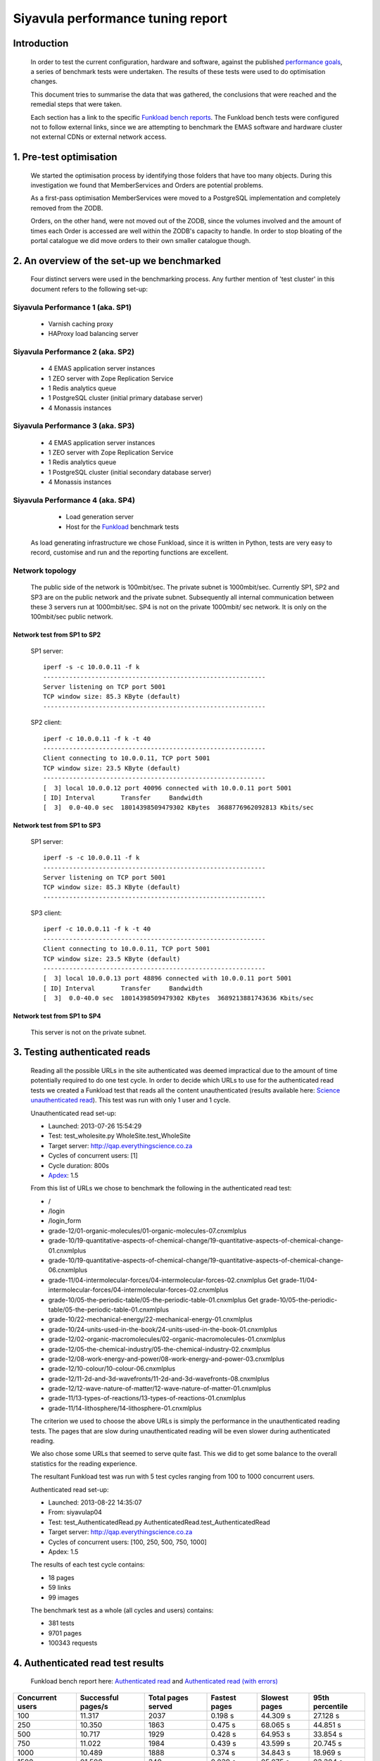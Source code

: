 .. EMAS Performance Tuning Report documentation master file, created by
   sphinx-quickstart on Wed Sep  4 10:29:43 2013.
   You can adapt this file completely to your liking, but it should at least
   contain the root `toctree` directive.

##################################
Siyavula performance tuning report
##################################


Introduction
============
    
    In order to test the current configuration, hardware and software, against
    the published `performance goals`_, a series of benchmark tests were 
    undertaken.  The results of these tests were used to do optimisation changes.
    
    This document tries to summarise the data that was gathered, the conclusions
    that were reached and the remedial steps that were taken.
    
    Each section has a link to the specific `Funkload bench reports`_.  The
    Funkload bench tests were configured not to follow external links, since
    we are attempting to benchmark the EMAS software and hardware cluster
    not external CDNs or external network access.


1. Pre-test optimisation
========================
    
    We started the optimisation process by identifying those folders that have
    too many objects.  During this investigation we found that MemberServices 
    and Orders are potential problems.

    As a first-pass optimisation MemberServices were moved to a PostgreSQL
    implementation and completely removed from the ZODB.  
    
    Orders, on the other hand, were not moved out of the ZODB, since the volumes
    involved and the amount of times each Order is accessed are well within the
    ZODB's capacity to handle.  In order to stop bloating of the portal
    catalogue we did move orders to their own smaller catalogue though.


2. An overview of the set-up we benchmarked
==========================================

    Four distinct servers were used in the benchmarking process.  Any further
    mention of 'test cluster' in this document refers to the following set-up:

Siyavula Performance 1 (aka. SP1)
---------------------------------
        
        - Varnish caching proxy
        - HAProxy load balancing server

Siyavula Performance 2 (aka. SP2)
---------------------------------

        - 4 EMAS application server instances
        - 1 ZEO server with Zope Replication Service
        - 1 Redis analytics queue
        - 1 PostgreSQL cluster (initial primary database server)
        - 4 Monassis instances

Siyavula Performance 3 (aka. SP3)
---------------------------------

        - 4 EMAS application server instances
        - 1 ZEO server with Zope Replication Service
        - 1 Redis analytics queue
        - 1 PostgreSQL cluster (initial secondary database server)
        - 4 Monassis instances

Siyavula Performance 4 (aka. SP4)
---------------------------------

        - Load generation server
        - Host for the `Funkload`_ benchmark tests

    As load generating infrastructure we chose Funkload, since it is written in
    Python, tests are very easy to record, customise and run and the reporting
    functions are excellent.

Network topology
----------------

    The public side of the network is 100mbit/sec. The private subnet is
    1000mbit/sec.  Currently SP1, SP2 and SP3 are on the public network and the
    private subnet.  Subsequently all internal communication between these 3
    servers run at 1000mbit/sec.  SP4 is not on the private 1000mbit/ sec
    network.  It is only on the 100mbit/sec public network.
    
Network test from SP1 to SP2
~~~~~~~~~~~~~~~~~~~~~~~~~~~~
    
    SP1 server::
    
        iperf -s -c 10.0.0.11 -f k
        ------------------------------------------------------------
        Server listening on TCP port 5001
        TCP window size: 85.3 KByte (default)
        ------------------------------------------------------------
    
    SP2 client::

        iperf -c 10.0.0.11 -f k -t 40
        ------------------------------------------------------------
        Client connecting to 10.0.0.11, TCP port 5001
        TCP window size: 23.5 KByte (default)
        ------------------------------------------------------------
        [  3] local 10.0.0.12 port 40096 connected with 10.0.0.11 port 5001
        [ ID] Interval       Transfer     Bandwidth
        [  3]  0.0-40.0 sec  18014398509479302 KBytes  3688776962092813 Kbits/sec
    
Network test from SP1 to SP3
~~~~~~~~~~~~~~~~~~~~~~~~~~~~
    
    SP1 server::
    
        iperf -s -c 10.0.0.11 -f k
        ------------------------------------------------------------
        Server listening on TCP port 5001
        TCP window size: 85.3 KByte (default)
        ------------------------------------------------------------
        
    SP3 client::

        iperf -c 10.0.0.11 -f k -t 40
        ------------------------------------------------------------
        Client connecting to 10.0.0.11, TCP port 5001
        TCP window size: 23.5 KByte (default)
        ------------------------------------------------------------
        [  3] local 10.0.0.13 port 48896 connected with 10.0.0.11 port 5001
        [ ID] Interval       Transfer     Bandwidth
        [  3]  0.0-40.0 sec  18014398509479302 KBytes  3689213881743636 Kbits/sec

Network test from SP1 to SP4
~~~~~~~~~~~~~~~~~~~~~~~~~~~~
    
    This server is not on the private subnet.


.. _Testing authenticated reads:

3. Testing authenticated reads
==============================
    
    Reading all the possible URLs in the site authenticated was deemed
    impractical due to the amount of time potentially required to do one
    test cycle.  In order to decide which URLs to use for the authenticated
    read tests we created a Funkload test that reads all the content
    unauthenticated (results available here: `Science unauthenticated read`_).
    This test was run with only 1 user and 1 cycle.

    Unauthenticated read set-up:

    - Launched: 2013-07-26 15:54:29
    - Test: test_wholesite.py WholeSite.test_WholeSite
    - Target server: http://qap.everythingscience.co.za
    - Cycles of concurrent users: [1]
    - Cycle duration: 800s
    - `Apdex`_: 1.5

    From this list of URLs we chose to benchmark the following in the 
    authenticated read test:

    - /
    - /login
    - /login_form
    - grade-12/01-organic-molecules/01-organic-molecules-07.cnxmlplus
    - grade-10/19-quantitative-aspects-of-chemical-change/19-quantitative-aspects-of-chemical-change-01.cnxmlplus
    - grade-10/19-quantitative-aspects-of-chemical-change/19-quantitative-aspects-of-chemical-change-06.cnxmlplus
    - grade-11/04-intermolecular-forces/04-intermolecular-forces-02.cnxmlplus Get grade-11/04-intermolecular-forces/04-intermolecular-forces-02.cnxmlplus
    - grade-10/05-the-periodic-table/05-the-periodic-table-01.cnxmlplus Get grade-10/05-the-periodic-table/05-the-periodic-table-01.cnxmlplus
    - grade-10/22-mechanical-energy/22-mechanical-energy-01.cnxmlplus
    - grade-10/24-units-used-in-the-book/24-units-used-in-the-book-01.cnxmlplus
    - grade-12/02-organic-macromolecules/02-organic-macromolecules-01.cnxmlplus
    - grade-12/05-the-chemical-industry/05-the-chemical-industry-02.cnxmlplus
    - grade-12/08-work-energy-and-power/08-work-energy-and-power-03.cnxmlplus
    - grade-12/10-colour/10-colour-06.cnxmlplus
    - grade-12/11-2d-and-3d-wavefronts/11-2d-and-3d-wavefronts-08.cnxmlplus
    - grade-12/12-wave-nature-of-matter/12-wave-nature-of-matter-01.cnxmlplus
    - grade-11/13-types-of-reactions/13-types-of-reactions-01.cnxmlplus
    - grade-11/14-lithosphere/14-lithosphere-01.cnxmlplus    
    
    The criterion we used to choose the above URLs is simply the performance
    in the unauthenticated reading tests.  The pages that are slow during
    unauthenticated reading will be even slower during authenticated reading.

    We also chose some URLs that seemed to serve quite fast.  This we did to get
    some balance to the overall statistics for the reading experience.

    The resultant Funkload test was run with 5 test cycles ranging from 100
    to 1000 concurrent users.

    Authenticated read set-up:

    - Launched: 2013-08-22 14:35:07
    - From: siyavulap04
    - Test: test_AuthenticatedRead.py AuthenticatedRead.test_AuthenticatedRead
    - Target server: http://qap.everythingscience.co.za
    - Cycles of concurrent users: [100, 250, 500, 750, 1000]
    - Apdex: 1.5
    
    The results of each test cycle contains:

    - 18 pages
    - 59 links
    - 99 images

    The benchmark test as a whole (all cycles and users) contains:

    - 381 tests
    - 9701 pages
    - 100343 requests


4. Authenticated read test results
==================================
    
    Funkload bench report here: `Authenticated read`_ and
    `Authenticated read (with errors)`_
    

================  =================== ================== ================== ==================  ==================
Concurrent users  Successful pages/s  Total pages served Fastest pages      Slowest pages       95th percentile 
================  =================== ================== ================== ==================  ==================
            100            11.317               2037        0.198 s             44.309 s              27.128 s 
            250            10.350               1863        0.475 s             68.065 s              44.851 s
            500            10.717               1929        0.428 s             64.953 s              33.854 s
            750            11.022               1984        0.439 s             43.599 s              20.745 s
           1000            10.489               1888        0.374 s             34.843 s              18.969 s
           1500            01.500                349        0.039 s             05.075 s              03.304 s
================  =================== ================== ================== ==================  ==================

Observations
------------
    
    At the top tested concurrency of 1000 users the cluster will serve most
    pages in about 18.969 seconds (95th percentile).  This gives the cluster an
    Apdex rating of 'Good' (0.916) which means most users should be satisfied
    with their experience.

    The longest a user ever waited for a page across all tested concurrencies
    was 68.065 seconds which occurred at 250 concurrent users.  In subsequent
    cycles the slowest pages where all served faster than this.  
    
    The test results show a small decline in performance at 250 concurrent
    users.  From 500 concurrent users, this changes.  The tests show marked
    improvement in performance up to and including the maximum concurrency of
    1000 users.  When one considers the complete test and the fact that all the
    error-free cycles serve around 10 pages per second, this appears to be
    irrelevant for the current discussion.

    The error rate stays at 0% throughout all the testing cycles up to 1000.
    This means the cluster continued to serve even at high concurrencies.  At a
    concurrency of 1500 users we start to see errors which leads us to think
    that 1000 concurrent users is the current safe maximum for this cluster.

    Across all tested concurrencies, for simple authenticated reading, the
    cluster serves more than 10 pages per second.  Given this number we can
    project that the cluster should be able to serve around:

    10 pages/ second * 60 seconds * 60 minutes = **36000 pages / hour**


Optimisations done
------------------
    
    During the testing process we realised that some content pages were not
    cached in Varnish.  This is due to elements like user name and personal links
    which are unique to each authenticated user.  These elements cause Varnish
    to view pages as different although very little actually differ between them.

    We implemented an `Edge-side include`_ (ESI) for the personal toolbar which
    leads to Varnish caching most of the page and only fetching the ESI content.


5. Testing practice service
===========================

    In order to test the Intelligent Practise service fully, Carl Scheffler
    implemented an 'oracle' for answers generated from the Monassis data.
    This 'oracle' we then wrapped in an HTTP server when we found that opening
    the pickle of all the saved answers to be a huge performance hit in our
    `Funkload`_ tests.

    We also tested the practice proxy in the Plone application.  This was done
    in order to establish if any processing in this proxy is more of a
    performance issue than processing in the external system.  Here are the
    `Practice proxy`_ results.  To test this we recorded a Funkload  bench test
    that logs in to the site and then navigates to a simple view in Monassis.  
    This view does no processing beyond returning basic headers and the string
    literal 'OK'.

    For the full practise service test we recorded a Funkload test that logs in
    to the site, browses to the practise service and then does 10 questions.
    The answers to these questions are fetched from the 'oracle' HTTP server.  
    This test we then ran with user concurrencies of 100, 150 and 200.  We
    stopped at 200 concurrent users, because tests started failing at 250
    concurrent users. 
    
        TODO::

        double check

    We used the following test configuration:

    - Launched: 2013-08-23 12:10:13
    - From: siyavulap04
    - Test: test_Practice.py Practice.test_practice
    - Target server: http://qap.everythingmaths.co.za
    - Cycles of concurrent users: [100, 150, 200]
    - Apdex: 1.5


6. Results for testing practice service
=======================================

    Funkload bench report here: `Practise service test`_

================== =================== ================== ================== ================== ==================
Concurrent users   Successful pages/s  Total pages served Fastest pages      Slowest pages      95th percentile   
================== =================== ================== ================== ================== ==================
            100             32.404               7777             0.648             30.055              4.562
            150             28.571               6860             1.236             67.015              8.508
            200             26.683               6404             1.883             91.480             11.373
            250
================== =================== ================== ================== ================== ==================

Observations
------------
    
    As the concurrency rises the cluster servers less-and-less pages.  This is
    clear from the amount of successful pages per second and the total pages
    served.  Pages also take longer to serve.  Above 250 concurrent users we 
    start to experience errors.

    At 200 concurrent users the cluster can server 26 pages per second.  This
    means it can potentially serve:

    26 pages * 60 seconds * 60 minutes = **93600 practice service pages per hour.**
    
    At a concurrency level of 200, most pages are served within 12 seconds (95th
    percentile).

    This makes it clear that 200 users should be considered the safe maximum
    concurrency for the practice service on this cluster.

Optimisations done
------------------
    
    When we analysed the data from the practice service test we realized that
    the Plone login process takes quite a bit of time.  Upon further
    investigation we found that the user object is updated on each login.
    This is unnecessary given that we do not require the last login time.  We
    changed that specific method and removed all unnecessary changes to the 
    user object.


7. Testing mobile authenticated reads
=====================================

    Funkload bench report here: `Mobile test`_

    We used exactly the same set of pages for the mobile authenticated read tests
    as those in :ref:`Testing authenticated reads` above.  The tests were run in
    2 batches.  The only things different between the 2 batches are the number
    of cycles and concurrencies in those cycles.

    First batch:

        Test set-up:

        - Launched: 2013-09-16 18:35:06
        - Test: test_AuthenticatedMobileRead.py AuthenticatedMobileRead.test_AuthenticatedMobileRead
        - Target server: http://m.qap.everythingscience.co.za
        - Cycles of concurrent users: **[100, 250, 500]**
        - Cycle duration: 180s
        - Apdex: 1.5

        The results of each test cycle contains:

        - 18 pages
        - 6 links
        - 588 images

        The benchmark test as a whole (all cycles and users) contains:

        - 19 tests
        - 1485 pages
        - 76088 requests

    Second batch:

        Test set-up:

        - Launched: 2013-09-16 19:38:36
        - Test: test_AuthenticatedMobileRead.py AuthenticatedMobileRead.test_AuthenticatedMobileRead
        - Target server: http://m.qap.everythingscience.co.za
        - Cycles of concurrent users: **[750, 1000]**
        - Cycle duration: 180s
        - Apdex: 1.5

        The results of each test cycle contains:

        - 18 page(s)
        - 6 link(s)
        - 588 image(s)

        The benchmark test as a whole (all cycles and users) contains:

        - 18 tests
        - 2156 pages
        - 116041 requests


8. Results for testing mobile authenticated reads
=================================================

================== =================== ================== ================== ================== ==================
Concurrent users   Successful pages/s  Total pages served Fastest pages      Slowest pages      95th percentile   
================== =================== ================== ================== ================== ==================
            100              5.222                940             0.322             56.810             51.439
            250              3.317                597             0.524             75.697             68.783
            500              3.439                619             0.516             50.441             41.022
            750              4.072                733             0.255             37.729             26.844
           1000              4.178                752             0.471             33.915             26.374
================== =================== ================== ================== ================== ==================

Observations
------------
    
    Is caching turned on for the mobile theme?


9. Testing Varnish
==================
    
    As background to this test consider the following.  The application servers
    SP2 and SP3 are connected via a private subnet in the 10.0.0.* range. In
    the current cluster set-up they are accessed over this private subnet via
    the HAProxy and Varnish servers on SP1.  This means any latency or
    throughput issues on the subnet will adversely affect the total scalability.

    Varnish serves all our cachable resources (CSS, javascript, images, etc.).  
    In order to understand the total scalability we decided to checked Varnish's 
    scalability in our current cluster set-up.

    We used `Apache Benchmark`_ to test Varnish from our load generating server
    and the Varnish/ HAProxy server.  This was done with a script that starts
    off with 1 user and 10 requests all the way up to 1000 concurrent users and
    1000000 requests.


10. Results of Varnish
======================

1 user
------

    =================   ==============    ===============
    Complete requests   SP1 requests/s    SP4 requests/s
    =================   ==============    ===============
    100                 3799.39           242.94
    1000                4672.11           242.47  
    10000               4271.39           242.78
    100000              4457.42           243.10
    1000000             4828.27           242.91
    =================   ==============    ===============

10 concurrent users
-------------------

    =================   ==============    ===============
    Complete requests   SP1 requests/s    SP4 requests/s
    =================   ==============    ===============
    100                 11041.18          356.05 
    1000                20597.32          356.20
    10000               21980.24          358.07
    100000              18690.17          358.09
    1000000             20729.00          358.04
    =================   ==============    ===============

100 concurrent users
--------------------

    =================   ==============    ===============
    Complete requests   SP1 requests/s    SP4 requests/s
    =================   ==============    ===============
    100                 9004.95           242.86 
    1000                17513.13          357.70
    10000               18031.14          358.10
    100000              18753.04          358.13
    1000000             18552.96          358.13
    =================   ==============    ===============

1000 concurrent users
---------------------

    =================   ==============    ===============
    Complete requests   SP1 requests/s    SP4 requests/s
    =================   ==============    ===============
    100                 no data (1)       no data
    1000                10249.79          129.72
    10000               12786.09          no data
    100000              15860.49          no data
    1000000             16436.69          no data
    =================   ==============    ===============
    
    (1) An entry of 'no data' indicates that the test cycle could not complete
    successfully and therefore `Apache Benchmark`_ did not record the statistics.

    Both SP1 and SP4 show relatively linear changes in performance.  The important
    thing is the marked difference in the amount of requests per second between
    the 2 servers.  After more investigation we found that the back-end network
    between the servers in the cluster is not running at its full capacity.  This
    has been changed and a second set of tests will be run to validate the
    assumption that network throughput is responsible for the difference in 
    performance between the 2 mentioned servers.


Recommendation for scaling / Conclusion
==========================================
    
    Conclusions / Recommendations


.. _Apdex: http://apdex.org/
.. _All test results: http://197.221.50.101/stats/
.. _Science unauthenticated read: http://197.221.50.101/stats/test_WholeSite-20130726T155429/
.. _unauthenticated read: http://197.221.50.101/stats/test_WholeSite-20130726T155429/
.. _Funkload: http://funkload.nuxeo.org
.. _Science authenticated read: http://197.221.50.101/stats/test_AuthenticatedRead-20130822T143507/
.. _Authenticated read: http://197.221.50.101/stats/test_AuthenticatedRead-20130822T143507/
.. _slowest authenticated results: http://197.221.50.101/stats/test_AuthenticatedRead-20130822T143507/#slowest-requests
.. _Practise service test: http://197.221.50.101/stats/test_practice-20130823T121013/
.. _Practice proxy: http://197.221.50.101/stats/test_practiceproxy-20130819T124350/
.. _Mobile test: http://197.221.50.101/stats/
.. _performance goals: https://docs.google.com/a/upfrontsystems.co.za/document/d/1GUjwcpHBpLILQozouukxVQBLB1-GQvdUa6UXfpv75-M/edit#
.. _Funkload bench reports: http://197.221.50.101/stats/
.. _Edge-side include: http://en.wikipedia.org/wiki/Edge_Side_Includes
.. _slow science pages: http://197.221.50.101/stats/test_AuthenticatedRead-20130822T143507/#page-013-get-grade-12-08-work-energy-and-power-08-work-energy-and-power-03-cnxmlplus
.. _Apache Benchmark: https://httpd.apache.org/docs/2.2/programs/ab.html
.. _Science authenticated mobile read: http://197.221.50.101/stats/test_AuthenticatedMobileRead-20130916T193836/
.. _authenticated mobile read: http://197.221.50.101/stats/test_AuthenticatedMobileRead-20130916T193836/
.. _slowest authenticated mobile read page: http://197.221.50.101/stats/test_AuthenticatedMobileRead-20130916T183506/#id15
.. _Authenticated read (with errors): http://197.221.50.101/stats/test_AuthenticatedRead-20130730T203634

Extra issues
============

Check out http://www.mnot.net/blog/2011/05/18/http_benchmark_rules

CPU
---

    - scaling (on-demand scaling-governor in Linux?)
    - power saving modes
    - temperatures lm_sensors, etc.

Network
-------

    - check actual network iperf/ etc.

Basic HTTP sanity check
-----------------------

    redbot.org

        - RED is a robot that checks HTTP resources to see how they'll behave,
        pointing out common problems and suggesting improvements.
